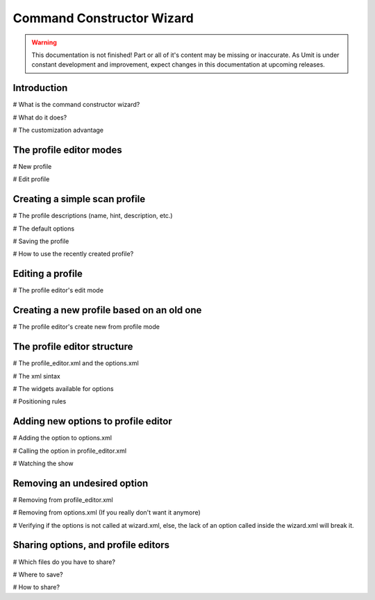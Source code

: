 Command Constructor Wizard
==========================

.. sectionauthor:: Adriano Monteiro Marques

.. warning::

   This documentation is not finished! Part or all of it's content may be
   missing or inaccurate. As Umit is under constant development and
   improvement, expect changes in this documentation at upcoming releases.


Introduction
------------

# What is the command constructor wizard?

# What do it does?

# The customization advantage


The profile editor modes
------------------------

# New profile

# Edit profile


Creating a simple scan profile
------------------------------

# The profile descriptions (name, hint, description, etc.)

# The default options

# Saving the profile

# How to use the recently created profile?


Editing a profile
-----------------

# The profile editor's edit mode


Creating a new profile based on an old one
------------------------------------------

# The profile editor's create new from profile mode


The profile editor structure
----------------------------

# The profile_editor.xml and the options.xml

# The xml sintax

# The widgets available for options

# Positioning rules


Adding new options to profile editor
------------------------------------

# Adding the option to options.xml

# Calling the option in profile_editor.xml

# Watching the show


Removing an undesired option
----------------------------

# Removing from profile_editor.xml

# Removing from options.xml (If you really don't want it anymore)

# Verifying if the options is not called at wizard.xml, else, the lack of an
option called inside the wizard.xml will break it.


Sharing options, and profile editors
------------------------------------

# Which files do you have to share?

# Where to save?

# How to share?

